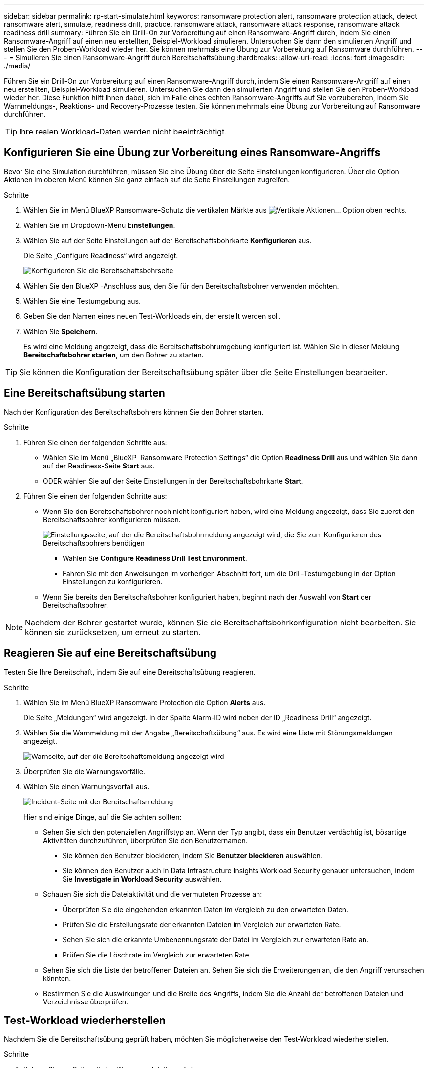 ---
sidebar: sidebar 
permalink: rp-start-simulate.html 
keywords: ransomware protection alert, ransomware protection attack, detect ransomware alert, simulate, readiness drill, practice, ransomware attack, ransomware attack response, ransomware attack readiness drill 
summary: Führen Sie ein Drill-On zur Vorbereitung auf einen Ransomware-Angriff durch, indem Sie einen Ransomware-Angriff auf einen neu erstellten, Beispiel-Workload simulieren. Untersuchen Sie dann den simulierten Angriff und stellen Sie den Proben-Workload wieder her. Sie können mehrmals eine Übung zur Vorbereitung auf Ransomware durchführen. 
---
= Simulieren Sie einen Ransomware-Angriff durch Bereitschaftsübung
:hardbreaks:
:allow-uri-read: 
:icons: font
:imagesdir: ./media/


[role="lead"]
Führen Sie ein Drill-On zur Vorbereitung auf einen Ransomware-Angriff durch, indem Sie einen Ransomware-Angriff auf einen neu erstellten, Beispiel-Workload simulieren. Untersuchen Sie dann den simulierten Angriff und stellen Sie den Proben-Workload wieder her. Diese Funktion hilft Ihnen dabei, sich im Falle eines echten Ransomware-Angriffs auf Sie vorzubereiten, indem Sie Warnmeldungs-, Reaktions- und Recovery-Prozesse testen. Sie können mehrmals eine Übung zur Vorbereitung auf Ransomware durchführen.


TIP: Ihre realen Workload-Daten werden nicht beeinträchtigt.



== Konfigurieren Sie eine Übung zur Vorbereitung eines Ransomware-Angriffs

Bevor Sie eine Simulation durchführen, müssen Sie eine Übung über die Seite Einstellungen konfigurieren. Über die Option Aktionen im oberen Menü können Sie ganz einfach auf die Seite Einstellungen zugreifen.

.Schritte
. Wählen Sie im Menü BlueXP Ransomware-Schutz die vertikalen Märkte aus image:button-actions-vertical.png["Vertikale Aktionen"]... Option oben rechts.
. Wählen Sie im Dropdown-Menü *Einstellungen*.
. Wählen Sie auf der Seite Einstellungen auf der Bereitschaftsbohrkarte *Konfigurieren* aus.
+
Die Seite „Configure Readiness“ wird angezeigt.

+
image:screen-settings-alert-drill-configure.png["Konfigurieren Sie die Bereitschaftsbohrseite"]

. Wählen Sie den BlueXP -Anschluss aus, den Sie für den Bereitschaftsbohrer verwenden möchten.
. Wählen Sie eine Testumgebung aus.
. Geben Sie den Namen eines neuen Test-Workloads ein, der erstellt werden soll.
. Wählen Sie *Speichern*.
+
Es wird eine Meldung angezeigt, dass die Bereitschaftsbohrumgebung konfiguriert ist. Wählen Sie in dieser Meldung *Bereitschaftsbohrer starten*, um den Bohrer zu starten.




TIP: Sie können die Konfiguration der Bereitschaftsübung später über die Seite Einstellungen bearbeiten.



== Eine Bereitschaftsübung starten

Nach der Konfiguration des Bereitschaftsbohrers können Sie den Bohrer starten.

.Schritte
. Führen Sie einen der folgenden Schritte aus:
+
** Wählen Sie im Menü „BlueXP  Ransomware Protection Settings“ die Option *Readiness Drill* aus und wählen Sie dann auf der Readiness-Seite *Start* aus.
** ODER wählen Sie auf der Seite Einstellungen in der Bereitschaftsbohrkarte *Start*.


. Führen Sie einen der folgenden Schritte aus:
+
** Wenn Sie den Bereitschaftsbohrer noch nicht konfiguriert haben, wird eine Meldung angezeigt, dass Sie zuerst den Bereitschaftsbohrer konfigurieren müssen.
+
image:screen-settings-alert-drill-needtoconfigure.png["Einstellungsseite, auf der die Bereitschaftsbohrmeldung angezeigt wird, die Sie zum Konfigurieren des Bereitschaftsbohrers benötigen"]

+
*** Wählen Sie *Configure Readiness Drill Test Environment*.
*** Fahren Sie mit den Anweisungen im vorherigen Abschnitt fort, um die Drill-Testumgebung in der Option Einstellungen zu konfigurieren.


** Wenn Sie bereits den Bereitschaftsbohrer konfiguriert haben, beginnt nach der Auswahl von *Start* der Bereitschaftsbohrer.





NOTE: Nachdem der Bohrer gestartet wurde, können Sie die Bereitschaftsbohrkonfiguration nicht bearbeiten. Sie können sie zurücksetzen, um erneut zu starten.



== Reagieren Sie auf eine Bereitschaftsübung

Testen Sie Ihre Bereitschaft, indem Sie auf eine Bereitschaftsübung reagieren.

.Schritte
. Wählen Sie im Menü BlueXP Ransomware Protection die Option *Alerts* aus.
+
Die Seite „Meldungen“ wird angezeigt. In der Spalte Alarm-ID wird neben der ID „Readiness Drill“ angezeigt.

. Wählen Sie die Warnmeldung mit der Angabe „Bereitschaftsübung“ aus. Es wird eine Liste mit Störungsmeldungen angezeigt.
+
image:screen-alerts-readiness.png["Warnseite, auf der die Bereitschaftsmeldung angezeigt wird"]

. Überprüfen Sie die Warnungsvorfälle.
. Wählen Sie einen Warnungsvorfall aus.
+
image:screen-alerts-readiness-incidents2.png["Incident-Seite mit der Bereitschaftsmeldung"]

+
Hier sind einige Dinge, auf die Sie achten sollten:

+
** Sehen Sie sich den potenziellen Angriffstyp an. Wenn der Typ angibt, dass ein Benutzer verdächtig ist, bösartige Aktivitäten durchzuführen, überprüfen Sie den Benutzernamen.
+
*** Sie können den Benutzer blockieren, indem Sie *Benutzer blockieren* auswählen.
*** Sie können den Benutzer auch in Data Infrastructure Insights Workload Security genauer untersuchen, indem Sie *Investigate in Workload Security* auswählen.


** Schauen Sie sich die Dateiaktivität und die vermuteten Prozesse an:
+
*** Überprüfen Sie die eingehenden erkannten Daten im Vergleich zu den erwarteten Daten.
*** Prüfen Sie die Erstellungsrate der erkannten Dateien im Vergleich zur erwarteten Rate.
*** Sehen Sie sich die erkannte Umbenennungsrate der Datei im Vergleich zur erwarteten Rate an.
*** Prüfen Sie die Löschrate im Vergleich zur erwarteten Rate.


** Sehen Sie sich die Liste der betroffenen Dateien an. Sehen Sie sich die Erweiterungen an, die den Angriff verursachen könnten.
** Bestimmen Sie die Auswirkungen und die Breite des Angriffs, indem Sie die Anzahl der betroffenen Dateien und Verzeichnisse überprüfen.






== Test-Workload wiederherstellen

Nachdem Sie die Bereitschaftsübung geprüft haben, möchten Sie möglicherweise den Test-Workload wiederherstellen.

.Schritte
. Kehren Sie zur Seite mit den Warnungsdetails zurück.
. Wenn der Test-Workload wiederhergestellt werden soll, gehen Sie wie folgt vor:
+
** Wählen Sie *Wiederherstellung erforderlich markieren*.
** Überprüfen Sie die Bestätigung, und wählen Sie im Bestätigungsfeld *Wiederherstellung erforderlich markieren* aus.
+
*** Wählen Sie im Menü BlueXP Ransomware Protection die Option *Recovery* aus.
*** Wählen Sie den mit „Readiness Drill“ markierten Test-Workload aus, den Sie wiederherstellen möchten.
*** Wählen Sie *Wiederherstellen*.
*** Geben Sie auf der Seite Wiederherstellen Informationen für die Wiederherstellung an:


** Wählen Sie die Snapshot-Quellkopie aus.
** Wählen Sie das Ziel-Volume aus.


. Wählen Sie auf der Seite „Überprüfung wiederherstellen“ die Option *Wiederherstellen*.
+
Auf der Seite „Wiederherstellung“ wird der Status der Wiederherstellung des Bereitschaftsbohrers als „in Bearbeitung“ angezeigt.

+
Nach Abschluss der Wiederherstellung ändert sich der Status des Workloads in *restore*.

. Überprüfen Sie den wiederhergestellten Workload.



TIP: Weitere Informationen zum Wiederherstellungsvorgang finden Sie unter link:rp-use-recover.html["Wiederherstellung nach einem Ransomware-Angriff (nach dem Neutralisieren von Vorfällen)"].



== Ändern Sie den Warnungsstatus nach der Bereitschaftsübung

Nachdem Sie die Bereitschaftsanzeige überprüft und die Arbeitslast wiederhergestellt haben, möchten Sie möglicherweise den Status der Warnmeldung ändern.

.Schritte
. Kehren Sie zur Seite mit den Warnungsdetails zurück.
. Wählen Sie die Warnmeldung erneut aus.
. Geben Sie den Status an, indem Sie *Bearbeiten* auswählen und den Status in einen der folgenden Werte ändern:
+
** Entlassen: Wenn Sie vermuten, dass die Aktivität kein Ransomware-Angriff ist, ändern Sie den Status in Abgewiesen.
+

IMPORTANT: Nachdem du einen Angriff abgetan hast, kannst du ihn nicht zurückchanagen. Wenn Sie einen Workload entlassen, werden alle Snapshot Kopien, die automatisch als Reaktion auf einen potenziellen Ransomware-Angriff erstellt wurden, dauerhaft gelöscht. Wenn Sie den Alarm schließen, wird der Bereitschaftsbohrer als abgeschlossen betrachtet.

** In Bearbeitung
** Behoben: Der Vorfall wurde behoben.




